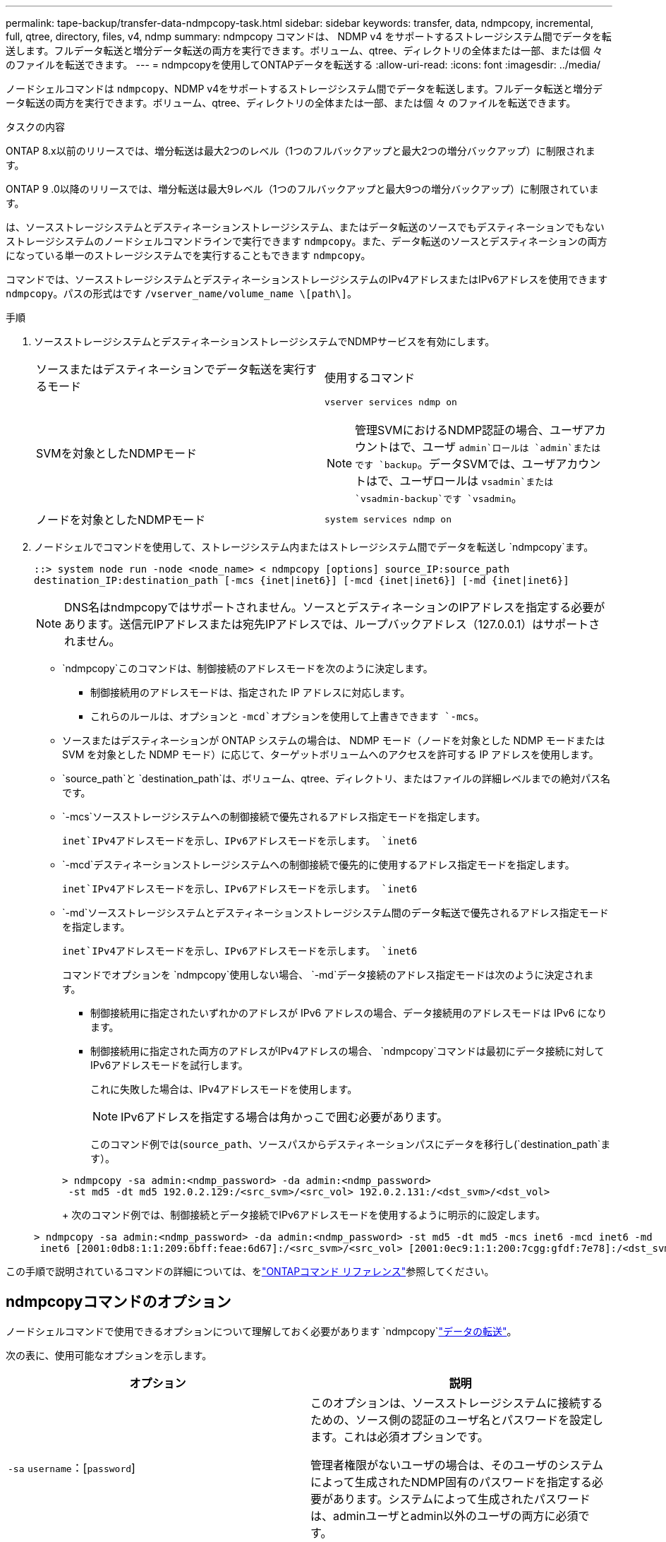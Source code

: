 ---
permalink: tape-backup/transfer-data-ndmpcopy-task.html 
sidebar: sidebar 
keywords: transfer, data, ndmpcopy, incremental, full, qtree, directory, files, v4, ndmp 
summary: ndmpcopy コマンドは、 NDMP v4 をサポートするストレージシステム間でデータを転送します。フルデータ転送と増分データ転送の両方を実行できます。ボリューム、qtree、ディレクトリの全体または一部、または個 々 のファイルを転送できます。 
---
= ndmpcopyを使用してONTAPデータを転送する
:allow-uri-read: 
:icons: font
:imagesdir: ../media/


[role="lead"]
ノードシェルコマンドは `ndmpcopy`、NDMP v4をサポートするストレージシステム間でデータを転送します。フルデータ転送と増分データ転送の両方を実行できます。ボリューム、qtree、ディレクトリの全体または一部、または個 々 のファイルを転送できます。

.タスクの内容
ONTAP 8.x以前のリリースでは、増分転送は最大2つのレベル（1つのフルバックアップと最大2つの増分バックアップ）に制限されます。

ONTAP 9 .0以降のリリースでは、増分転送は最大9レベル（1つのフルバックアップと最大9つの増分バックアップ）に制限されています。

は、ソースストレージシステムとデスティネーションストレージシステム、またはデータ転送のソースでもデスティネーションでもないストレージシステムのノードシェルコマンドラインで実行できます `ndmpcopy`。また、データ転送のソースとデスティネーションの両方になっている単一のストレージシステムでを実行することもできます `ndmpcopy`。

コマンドでは、ソースストレージシステムとデスティネーションストレージシステムのIPv4アドレスまたはIPv6アドレスを使用できます `ndmpcopy`。パスの形式はです `/vserver_name/volume_name \[path\]`。



.手順
. ソースストレージシステムとデスティネーションストレージシステムでNDMPサービスを有効にします。
+
|===


| ソースまたはデスティネーションでデータ転送を実行するモード | 使用するコマンド 


 a| 
SVMを対象としたNDMPモード
 a| 
`vserver services ndmp on`

[NOTE]
====
管理SVMにおけるNDMP認証の場合、ユーザアカウントはで、ユーザ `admin`ロールは `admin`またはです `backup`。データSVMでは、ユーザアカウントはで、ユーザロールは `vsadmin`または `vsadmin-backup`です `vsadmin`。

====


 a| 
ノードを対象としたNDMPモード
 a| 
`system services ndmp on`

|===
. ノードシェルでコマンドを使用して、ストレージシステム内またはストレージシステム間でデータを転送し `ndmpcopy`ます。
+
`::> system node run -node <node_name> < ndmpcopy [options] source_IP:source_path destination_IP:destination_path [-mcs {inet|inet6}] [-mcd {inet|inet6}] [-md {inet|inet6}]`

+
[NOTE]
====
DNS名はndmpcopyではサポートされません。ソースとデスティネーションのIPアドレスを指定する必要があります。送信元IPアドレスまたは宛先IPアドレスでは、ループバックアドレス（127.0.0.1）はサポートされません。

====
+
**  `ndmpcopy`このコマンドは、制御接続のアドレスモードを次のように決定します。
+
*** 制御接続用のアドレスモードは、指定された IP アドレスに対応します。
*** これらのルールは、オプションと `-mcd`オプションを使用して上書きできます `-mcs`。


** ソースまたはデスティネーションが ONTAP システムの場合は、 NDMP モード（ノードを対象とした NDMP モードまたは SVM を対象とした NDMP モード）に応じて、ターゲットボリュームへのアクセスを許可する IP アドレスを使用します。
** `source_path`と `destination_path`は、ボリューム、qtree、ディレクトリ、またはファイルの詳細レベルまでの絶対パス名です。
** `-mcs`ソースストレージシステムへの制御接続で優先されるアドレス指定モードを指定します。
+
`inet`IPv4アドレスモードを示し、IPv6アドレスモードを示します。 `inet6`

** `-mcd`デスティネーションストレージシステムへの制御接続で優先的に使用するアドレス指定モードを指定します。
+
`inet`IPv4アドレスモードを示し、IPv6アドレスモードを示します。 `inet6`

** `-md`ソースストレージシステムとデスティネーションストレージシステム間のデータ転送で優先されるアドレス指定モードを指定します。
+
`inet`IPv4アドレスモードを示し、IPv6アドレスモードを示します。 `inet6`

+
コマンドでオプションを `ndmpcopy`使用しない場合、 `-md`データ接続のアドレス指定モードは次のように決定されます。

+
*** 制御接続用に指定されたいずれかのアドレスが IPv6 アドレスの場合、データ接続用のアドレスモードは IPv6 になります。
*** 制御接続用に指定された両方のアドレスがIPv4アドレスの場合、 `ndmpcopy`コマンドは最初にデータ接続に対してIPv6アドレスモードを試行します。
+
これに失敗した場合は、IPv4アドレスモードを使用します。

+
[NOTE]
====
IPv6アドレスを指定する場合は角かっこで囲む必要があります。

====
+
このコマンド例では(`source_path`、ソースパスからデスティネーションパスにデータを移行し(`destination_path`ます）。

+
[listing]
----
> ndmpcopy -sa admin:<ndmp_password> -da admin:<ndmp_password>
 -st md5 -dt md5 192.0.2.129:/<src_svm>/<src_vol> 192.0.2.131:/<dst_svm>/<dst_vol>
----
+
次のコマンド例では、制御接続とデータ接続でIPv6アドレスモードを使用するように明示的に設定します。

+
[listing]
----
> ndmpcopy -sa admin:<ndmp_password> -da admin:<ndmp_password> -st md5 -dt md5 -mcs inet6 -mcd inet6 -md
 inet6 [2001:0db8:1:1:209:6bff:feae:6d67]:/<src_svm>/<src_vol> [2001:0ec9:1:1:200:7cgg:gfdf:7e78]:/<dst_svm>/<dst_vol>
----






この手順で説明されているコマンドの詳細については、をlink:https://docs.netapp.com/us-en/ontap-cli/["ONTAPコマンド リファレンス"^]参照してください。



== ndmpcopyコマンドのオプション

ノードシェルコマンドで使用できるオプションについて理解しておく必要があります `ndmpcopy`link:transfer-data-ndmpcopy-task.html["データの転送"]。

次の表に、使用可能なオプションを示します。

|===
| オプション | 説明 


 a| 
`-sa` `username`：[`password`]
 a| 
このオプションは、ソースストレージシステムに接続するための、ソース側の認証のユーザ名とパスワードを設定します。これは必須オプションです。

管理者権限がないユーザの場合は、そのユーザのシステムによって生成されたNDMP固有のパスワードを指定する必要があります。システムによって生成されたパスワードは、adminユーザとadmin以外のユーザの両方に必須です。



 a| 
`-da` `username`：[`password`]
 a| 
このオプションは、デスティネーションストレージシステムに接続するための、デスティネーション側の認証のユーザ名とパスワードを設定します。これは必須オプションです。



 a| 
`-st`{`md5`|`text`}
 a| 
このオプションは、ソースストレージシステムに接続するときに使用する、ソース側の認証タイプを設定します。これは必須オプションであるため、オプションまたは `md5`オプションのいずれかを指定する必要があります `text`。



 a| 
`-dt`{`md5`|`text`}
 a| 
このオプションは、デスティネーションストレージシステムに接続するときに使用する、デスティネーション側の認証タイプを設定します。



 a| 
`-l`
 a| 
このオプションは、転送に使用するダンプレベルを、指定したレベルの値に設定します。有効な値は、、 `1`、~ `9`です `0` `0`。はフル転送を、は `9`増分転送 `1`を指定します。デフォルトはです `0`。



 a| 
`-d`
 a| 
このオプションを指定すると、ndmpcopyデバッグログメッセージの生成が有効になります。ndmpcopyデバッグログファイルはルートボリュームにあり `/mroot/etc/log`ます。ndmpcopyデバッグログファイルの名前は、の形式になり `ndmpcopy.yyyymmdd`ます。



 a| 
`-f`
 a| 
このオプションは、強制モードを有効にします。このモードでは、7-Modeボリュームのルートでディレクトリのシステムファイルを上書きでき `/etc`ます。



 a| 
`-h`
 a| 
このオプションを選択すると、ヘルプメッセージが出力されます。



 a| 
`-p`
 a| 
ソース側とデスティネーション側の認証用のパスワードを入力するよう求められます。このパスワードは、および `-da`オプションで指定したパスワードよりも優先され `-sa`ます。

[NOTE]
====
このオプションは、対話型コンソールでコマンドを実行する場合にのみ使用できます。

====


 a| 
`-exclude`
 a| 
データ転送用に指定するパスから、指定されたファイルまたはディレクトリを除外します。ディレクトリ名またはファイル名（や `*.txt`など）をカンマで区切ったリストを値として指定できます `*.pst`。サポートされる除外パターンの最大数は32、サポートされる最大文字数は255です。

|===